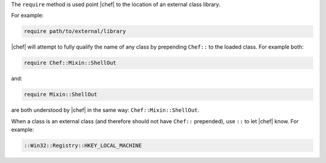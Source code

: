 .. The contents of this file are included in multiple topics.
.. This file should not be changed in a way that hinders its ability to appear in multiple documentation sets.


The ``require`` method is used point |chef| to the location of an external class library.

For example:

.. code-block:: ruby

   require path/to/external/library

|chef| will attempt to fully qualify the name of any class by prepending ``Chef::`` to the loaded class. For example both:

.. code-block:: ruby

   require Chef::Mixin::ShellOut

and:

.. code-block:: ruby

   require Mixin::ShellOut

are both understood by |chef| in the same way: ``Chef::Mixin::ShellOut``.

When a class is an external class (and therefore should not have ``Chef::`` prepended), use ``::`` to let |chef| know. For example:

.. code-block:: ruby

   ::Win32::Registry::HKEY_LOCAL_MACHINE







